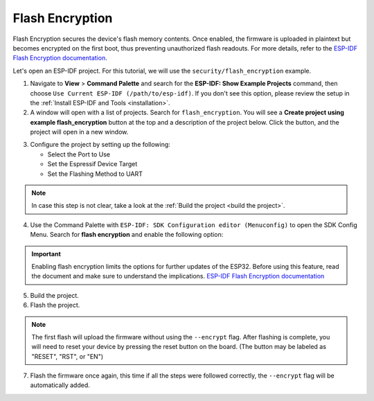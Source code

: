.. _flash_encryption:

Flash Encryption
========================

Flash Encryption secures the device's flash memory contents. Once enabled, the firmware is uploaded in plaintext but becomes encrypted on the first boot, thus preventing unauthorized flash readouts. For more details, refer to the `ESP-IDF Flash Encryption documentation <https://docs.espressif.com/projects/esp-idf/en/latest/esp32/security/flash-encryption.html>`_.

Let's open an ESP-IDF project. For this tutorial, we will use the ``security/flash_encryption`` example.

1. Navigate to **View** > **Command Palette** and search for the **ESP-IDF: Show Example Projects** command, then choose ``Use Current ESP-IDF (/path/to/esp-idf)``. If you don't see this option, please review the setup in the :ref:`Install ESP-IDF and Tools <installation>`.

2. A window will open with a list of projects. Search for ``flash_encryption``. You will see a **Create project using example flash_encryption** button at the top and a description of the project below. Click the button, and the project will open in a new window.

.. image:: ../../../media/tutorials/flash_encryption/flash-encryption.png
   :alt: Flash Encryption example

3. Configure the project by setting up the following:

   - Select the Port to Use
   - Set the Espressif Device Target
   - Set the Flashing Method to UART

.. note::
   In case this step is not clear, take a look at the :ref:`Build the project <build the project>`.

4. Use the Command Palette with ``ESP-IDF: SDK Configuration editor (Menuconfig)`` to open the SDK Config Menu. Search for **flash encryption** and enable the following option:

.. image:: ../../../media/tutorials/flash_encryption/flash-encryption2.png
   :alt: Flash Encryption configuration

.. important::
   Enabling flash encryption limits the options for further updates of the ESP32. Before using this feature, read the document and make sure to understand the implications. `ESP-IDF Flash Encryption documentation <https://docs.espressif.com/projects/esp-idf/en/latest/esp32/security/flash-encryption.html>`_

5. Build the project.

6. Flash the project.

.. note::
   The first flash will upload the firmware without using the ``--encrypt`` flag. After flashing is complete, you will need to reset your device by pressing the reset button on the board. (The button may be labeled as "RESET", "RST", or "EN")

7. Flash the firmware once again, this time if all the steps were followed correctly, the ``--encrypt`` flag will be automatically added.